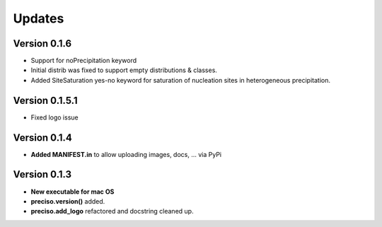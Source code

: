 Updates
=======

Version 0.1.6
-------------

- Support for noPrecipitation keyword
- Initial distrib was fixed to support empty distributions & classes.
- Added SiteSaturation yes-no keyword for saturation of nucleation sites in heterogeneous precipitation.


Version 0.1.5.1
---------------

- Fixed logo issue

Version 0.1.4
-------------

- **Added MANIFEST.in** to allow uploading images, docs, ... via PyPi

Version 0.1.3
-------------

- **New executable for mac OS**

- **preciso.version()** added.

- **preciso.add_logo** refactored and docstring cleaned up.

